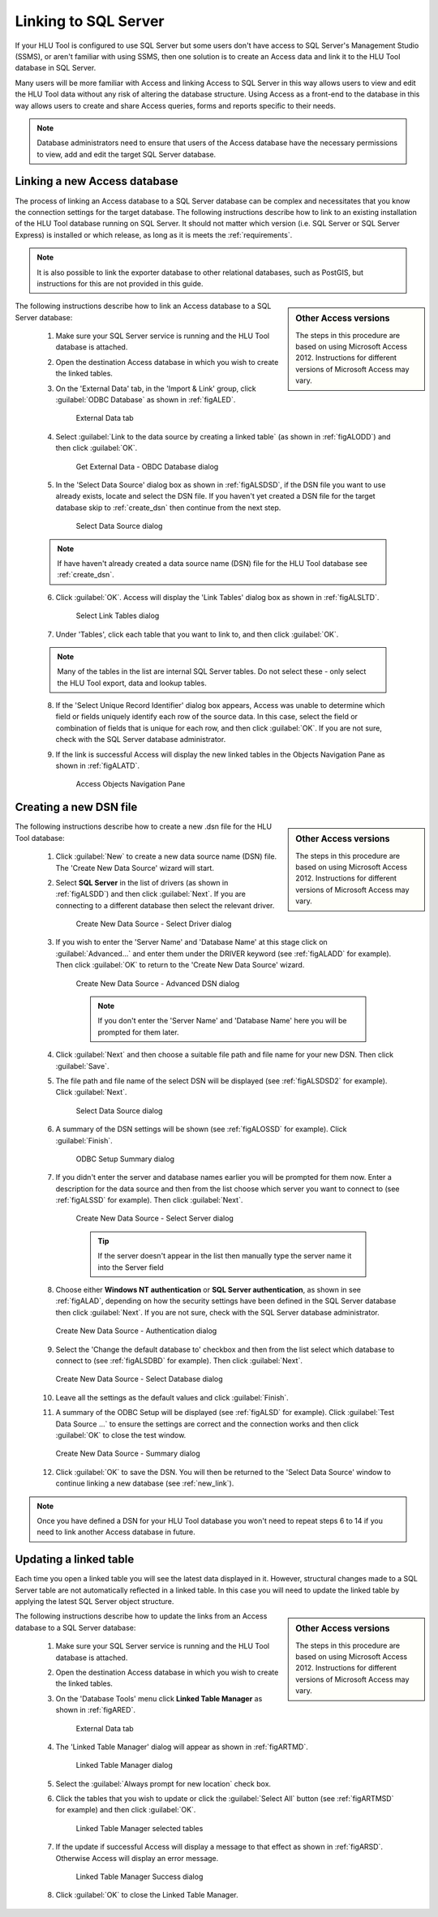 
*********************
Linking to SQL Server
*********************

If your HLU Tool is configured to use SQL Server but some users don't have access to SQL Server's Management Studio (SSMS), or aren't familiar with using SSMS, then one solution is to create an Access data and link it to the HLU Tool database in SQL Server.

Many users will be more familiar with Access and linking Access to SQL Server in this way allows users to view and edit the HLU Tool data without any risk of altering the database structure. Using Access as a front-end to the database in this way allows users to create and share Access queries, forms and reports specific to their needs.

.. note::
	Database administrators need to ensure that users of the Access database have the necessary permissions to view, add and edit the target SQL Server database.


.. raw:: latex

	\newpage

.. index::
	single: Linking to SQL

.. _new_link:

Linking a new Access database
=============================

The process of linking an Access database to a SQL Server database can be complex and necessitates that you know the connection settings for the target database. The following instructions describe how to link to an existing installation of the HLU Tool database running on SQL Server. It should not matter which version (i.e. SQL Server or SQL Server Express) is installed or which release, as long as it is meets the :ref:`requirements`.

.. note::
	It is also possible to link the exporter database to other relational databases, such as PostGIS, but instructions for this are not provided in this guide.

.. sidebar:: Other Access versions

	The steps in this procedure are based on using Microsoft Access 2012. Instructions for different versions of Microsoft Access may vary.

The following instructions describe how to link an Access database to a SQL Server database:

	1. Make sure your SQL Server service is running and the HLU Tool database is attached.

	2. Open the destination Access database in which you wish to create the linked tables.

	3. On the 'External Data' tab, in the 'Import & Link' group, click :guilabel:`ODBC Database` as shown in :ref:`figALED`.

		.. _figALED:

		.. figure:: ../images/figures/AccessLinkExternalDataTab.png
			:align: center
			:scale: 90

			External Data tab


	.. raw:: latex

		\newpage

	4. Select :guilabel:`Link to the data source by creating a linked table` (as shown in :ref:`figALODD`) and then click :guilabel:`OK`.

		.. _figALODD:

		.. figure:: ../images/figures/AccessLinkODBCDataDialog.png
			:align: center
			:scale: 85

			Get External Data - OBDC Database dialog

	.. raw:: latex

		\newpage

	5. In the 'Select Data Source' dialog box as shown in :ref:`figALSDSD`, if the DSN file you want to use already exists, locate and select the DSN file. If you haven't yet created a DSN file for the target database skip to :ref:`create_dsn` then continue from the next step.

		.. _figALSDSD:

		.. figure:: ../images/figures/AccessLinkSelectDataSourceDialog.png
			:align: center
			:scale: 85

			Select Data Source dialog

	.. note::
		If have haven't already created a data source name (DSN) file for the HLU Tool database see :ref:`create_dsn`.

	.. raw:: latex

		\newpage

	6. Click :guilabel:`OK`. Access will display the 'Link Tables' dialog box as shown in :ref:`figALSLTD`.

		.. _figALSLTD:

		.. figure:: ../images/figures/AccessLinkSelectTablesDialog.png
			:align: center
			:scale: 85

			Select Link Tables dialog

	7. Under 'Tables', click each table that you want to link to, and then click :guilabel:`OK`.

	.. note::
		Many of the tables in the list are internal SQL Server tables. Do not select these - only select the HLU Tool export, data and lookup tables.

	8. If the 'Select Unique Record Identifier' dialog box appears, Access was unable to determine which field or fields uniquely identify each row of the source data. In this case, select the field or combination of fields that is unique for each row, and then click :guilabel:`OK`. If you are not sure, check with the SQL Server database administrator.

	.. raw:: latex

		\newpage

	9. If the link is successful Access will display the new linked tables in the Objects Navigation Pane as shown in :ref:`figALATD`.

		.. _figALATD:

		.. figure:: ../images/figures/AccessLinkObjectsNavigationPane.png
			:align: center
			:scale: 85

			Access Objects Navigation Pane


.. raw:: latex

	\newpage

.. index::
	single: Linking to SQL; Creating a DSN

.. _create_dsn:

Creating a new DSN file
=======================

.. sidebar:: Other Access versions

	The steps in this procedure are based on using Microsoft Access 2012. Instructions for different versions of Microsoft Access may vary.

The following instructions describe how to create a new .dsn file for the HLU Tool database:

	1. Click :guilabel:`New` to create a new data source name (DSN) file. The 'Create New Data Source' wizard will start.

	2. Select **SQL Server** in the list of drivers (as shown in :ref:`figALSDD`) and then click :guilabel:`Next`. If you are connecting to a different database then select the relevant driver.

		.. _figALSDD:

		.. figure:: ../images/figures/AccessLinkSelectDriverDialog.png
			:align: center
			:scale: 85

			Create New Data Source - Select Driver dialog

	.. raw:: latex

		\newpage

	3. If you wish to enter the 'Server Name' and 'Database Name' at this stage click on :guilabel:`Advanced...` and enter them under the DRIVER keyword (see :ref:`figALADD` for example). Then click :guilabel:`OK` to return to the 'Create New Data Source' wizard.
	
		.. _figALADD:

		.. figure:: ../images/figures/AccessLinkAdvancedDSNDialog.png
			:align: center
			:scale: 90

			Create New Data Source - Advanced DSN dialog

		.. note::
			If you don't enter the 'Server Name' and 'Database Name' here you will be prompted for them later.

	4. Click :guilabel:`Next` and then choose a suitable file path and file name for your new DSN. Then click :guilabel:`Save`.

	.. raw:: latex

		\newpage

	5. The file path and file name of the select DSN will be displayed (see :ref:`figALSDSD2` for example). Click :guilabel:`Next`.

		.. _figALSDSD2:

		.. figure:: ../images/figures/AccessLinkSelectDataSourceDialog.png
			:align: center
			:scale: 85

			Select Data Source dialog

	6. A summary of the DSN settings will be shown (see :ref:`figALOSSD` for example). Click :guilabel:`Finish`.

		.. _figALOSSD:

		.. figure:: ../images/figures/AccessLinkSummaryODBCDialog.png
			:align: center
			:scale: 85

			ODBC Setup Summary dialog

	.. raw:: latex

		\newpage

	7. If you didn't enter the server and database names earlier you will be prompted for them now. Enter a description for the data source and then from the list choose which server you want to connect to (see :ref:`figALSSD` for example). Then click :guilabel:`Next`.

		.. _figALSSD:

		.. figure:: ../images/figures/AccessLinkSelectServerDialog.png
			:align: center
			:scale: 85

			Create New Data Source - Select Server dialog

		.. tip::
			If the server doesn't appear in the list then manually type the server name it into the Server field

	.. raw:: latex

		\newpage

	8.	Choose either **Windows NT authentication** or **SQL Server authentication**, as shown in see :ref:`figALAD`, depending on how the security settings have been defined in the SQL Server database then click :guilabel:`Next`. If you are not sure, check with the SQL Server database administrator.

		.. _figALAD:

		.. figure:: ../images/figures/AccessLinkSQLAuthenticationDialog.png
			:align: center
			:scale: 85

			Create New Data Source - Authentication dialog

	9.	Select the 'Change the default database to' checkbox and then from the list select which database to connect to (see :ref:`figALSDBD` for example). Then click :guilabel:`Next`.

		.. _figALSDBD:

		.. figure:: ../images/figures/AccessLinkSelectDatabaseDialog.png
			:align: center
			:scale: 85

			Create New Data Source - Select Database dialog

	10.	Leave all the settings as the default values and click :guilabel:`Finish`.

	11.	A summary of the ODBC Setup will be displayed (see :ref:`figALSD` for example). Click :guilabel:`Test Data Source ...` to ensure the settings are correct and the connection works and then click :guilabel:`OK` to close the test window.

		.. _figALSD:

		.. figure:: ../images/figures/AccessLinkSummaryDialog.png
			:align: center
			:scale: 85

			Create New Data Source - Summary dialog

	12.	Click :guilabel:`OK` to save the DSN. You will then be returned to the 'Select Data Source' window to continue linking a new database (see :ref:`new_link`).
 

.. note::
	Once you have defined a DSN for your HLU Tool database you won't need to repeat steps 6 to 14 if you need to link another Access database in future.


.. raw:: latex

	\newpage

.. index::
	single: Linking to SQL; Updating Linked Tables

.. _update_link:

Updating a linked table
=======================

Each time you open a linked table you will see the latest data displayed in it. However, structural changes made to a SQL Server table are not automatically reflected in a linked table. In this case you will need to update the linked table by applying the latest SQL Server object structure.

.. sidebar:: Other Access versions

	The steps in this procedure are based on using Microsoft Access 2012. Instructions for different versions of Microsoft Access may vary.

The following instructions describe how to update the links from an Access database to a SQL Server database:

	1. Make sure your SQL Server service is running and the HLU Tool database is attached.

	2. Open the destination Access database in which you wish to create the linked tables.

	3. On the 'Database Tools' menu click **Linked Table Manager** as shown in :ref:`figARED`.

		.. _figARED:

		.. figure:: ../images/figures/AccessRelinkExternalDataTab.png
			:align: center
			:scale: 90

			External Data tab

	4. The 'Linked Table Manager' dialog will appear as shown in :ref:`figARTMD`.

		.. _figARTMD:

		.. figure:: ../images/figures/AccessRelinkTableManagerDialog.png
			:align: center
			:scale: 90

			Linked Table Manager dialog

	.. raw:: latex

		\newpage

	5. Select the :guilabel:`Always prompt for new location` check box.

	6. Click the tables that you wish to update or click the :guilabel:`Select All` button (see :ref:`figARTMSD` for example) and then click :guilabel:`OK`.

		.. _figARTMSD:

		.. figure:: ../images/figures/AccessRelinkTableManagerSelectedDialog.png
			:align: center
			:scale: 90

			Linked Table Manager selected tables

	7. If the update if successful Access will display a message to that effect as shown in :ref:`figARSD`. Otherwise Access will display an error message.

		.. _figARSD:

		.. figure:: ../images/figures/AccessRelinkSuccessDialog.png
			:align: center

			Linked Table Manager Success dialog

	8. Click :guilabel:`OK` to close the Linked Table Manager.

